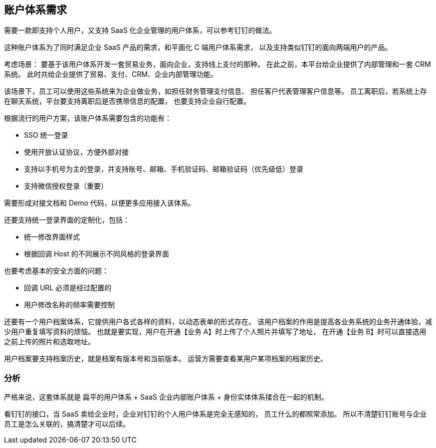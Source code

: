 == 账户体系需求

需要一款即支持个人用户，又支持 SaaS 化企业管理的用户体系，可以参考钉钉的做法。

这种账户体系为了同时满足企业 SaaS 产品的需求，和平面化 C 端用户体系需求，
以及支持类似钉钉的面向两端用户的产品。

考虑场景：
要基于该用户体系开发一套贸易业务，面向企业，支持线上支付的那种。
在此之前，本平台给企业提供了内部管理和一套 CRM 系统。
此时共给企业提供了贸易、支付、CRM、企业内部管理功能。

该场景下，员工可以使用这些系统来为企业做业务，如担任财务管理支付信息、
担任客户代表管理客户信息等。
员工离职后，若系统上存在聊天系统，平台要支持离职后是否携带信息的配置，
也要支持企业自行配置。

根据流行的用户方案，该账户体系需要包含的功能有：

- SSO 统一登录
- 使用开放认证协议，方便外部对接
- 支持以手机号为主的登录，并支持账号、邮箱、手机验证码、邮箱验证码（优先级低）登录
- 支持微信授权登录（重要）

需要形成对接文档和 Demo 代码，以便更多应用接入该体系。

还要支持统一登录界面的定制化，包括：

- 统一修改界面样式
- 根据回调 Host 的不同展示不同风格的登录界面

也要考虑基本的安全方面的问题：

- 回调 URL 必须是经过配置的
- 用户修改名称的频率需要控制

还要有一个用户档案体系，它提供用户各式各样的资料，以动态表单的形式存在。
该用户档案的作用是提高各业务系统的业务开通体验，减少用户重复填写资料的烦恼。
也就是要实现，用户在开通【业务 A】时上传了个人照片并填写了地址，
在开通【业务 B】时可以直接选用之前上传的照片和选取地址。

用户档案要支持档案历史，就是档案有版本号和当前版本。
运营方需要查看某用户某项档案的档案历史。

=== 分析
严格来说，这套体系就是 扁平的用户体系 + SaaS 企业内部账户体系 + 身份实体体系揉合在一起的机制。

看钉钉的接口，当 SaaS 卖给企业时，企业对钉钉的个人用户体系是完全无感知的，
员工什么的都照常添加。
所以不清楚钉钉账号与企业员工是怎么关联的，搞清楚才可以后续。
